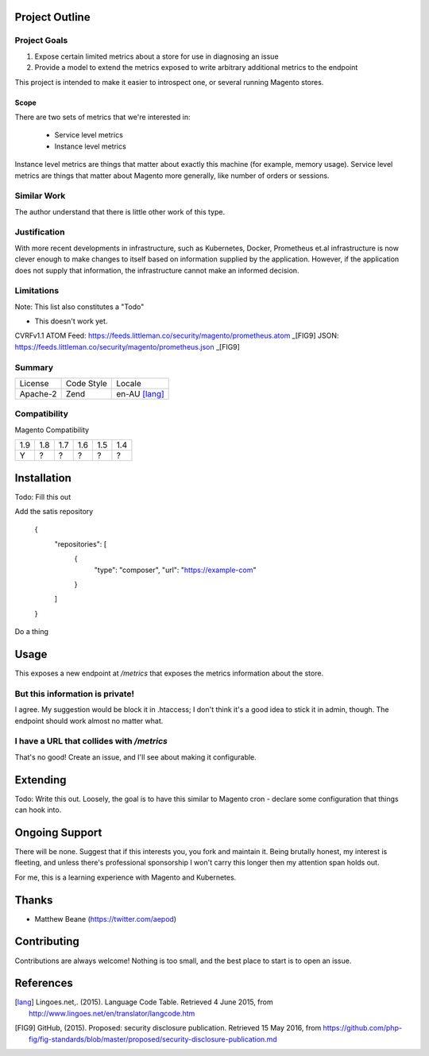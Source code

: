 Project Outline
----------------

Project Goals
'''''''''''''

1. Expose certain limited metrics about a store for use in diagnosing an issue
2. Provide a model to extend the metrics exposed to write arbitrary additional metrics to the endpoint 

This project is intended to make it easier to introspect one, or several running Magento stores.

Scope
"""""

There are two sets of metrics that we're interested in: 

  - Service level metrics
  - Instance level metrics

Instance level metrics are things that matter about exactly this machine (for example, memory usage). Service level metrics are things that matter about Magento more generally, like number of orders or sessions.

Similar Work
''''''''''''

The author understand that there is little other work of this type.

Justification
'''''''''''''

With more recent developments in infrastructure, such as Kubernetes, Docker, Prometheus et.al infrastructure is now clever enough to make changes to itself based on information supplied by the application. However, if the application does not supply that information, the infrastructure cannot make an informed decision.

Limitations
'''''''''''

Note: This list also constitutes a "Todo"

- This doesn't work yet.

CVRFv1.1 ATOM Feed: https://feeds.littleman.co/security/magento/prometheus.atom _[FIG9]
JSON: https://feeds.littleman.co/security/magento/prometheus.json _[FIG9]

Summary
'''''''

============= ============ ==============
License       Code Style   Locale
------------- ------------ --------------
Apache-2      Zend         en-AU [lang]_
============= ============ ==============

Compatibility
'''''''''''''

Magento  Compatibility

===== ===== ===== ===== ===== =====
 1.9   1.8   1.7   1.6   1.5   1.4
----- ----- ----- ----- ----- -----
  Y     ?     ?     ?     ?     ?
===== ===== ===== ===== ===== =====

Installation
-------------

Todo: Fill this out

Add the satis repository

    .. code::
    {
       "repositories": [
           {
               "type": "composer",
               "url": "https://example-com"
           }
       ]
    }

Do a thing

Usage
-----

This exposes a new endpoint at `/metrics` that exposes the metrics information about the store.

But this information is private!
''''''''''''''''''''''''''''''''

I agree. My suggestion would be block it in .htaccess; I don't think it's a good idea to stick it in admin, though. The endpoint should work almost no matter what.

I have a URL that collides with `/metrics`
''''''''''''''''''''''''''''''''''''''''''

That's no good! Create an issue, and I'll see about making it configurable.

Extending
---------

Todo: Write this out. Loosely, the goal is to have this similar to Magento cron - declare some configuration that things can hook into. 

Ongoing Support
---------------

There will be none. Suggest that if this interests you, you fork and maintain it. Being brutally honest, my interest is fleeting, and unless there's professional sponsorship I won't carry this longer then my attention span holds out. 

For me, this is a learning experience with Magento and Kubernetes.

Thanks
------

- Matthew Beane (https://twitter.com/aepod)

Contributing
------------

Contributions are always welcome! Nothing is too small, and the best place to start is to open an issue.

References
-----------

.. [lang] Lingoes.net,. (2015). Language Code Table. Retrieved 4 June 2015, from http://www.lingoes.net/en/translator/langcode.htm
.. [FIG9] GitHub, (2015). Proposed: security disclosure publication. Retrieved 15 May 2016, from https://github.com/php-fig/fig-standards/blob/master/proposed/security-disclosure-publication.md
